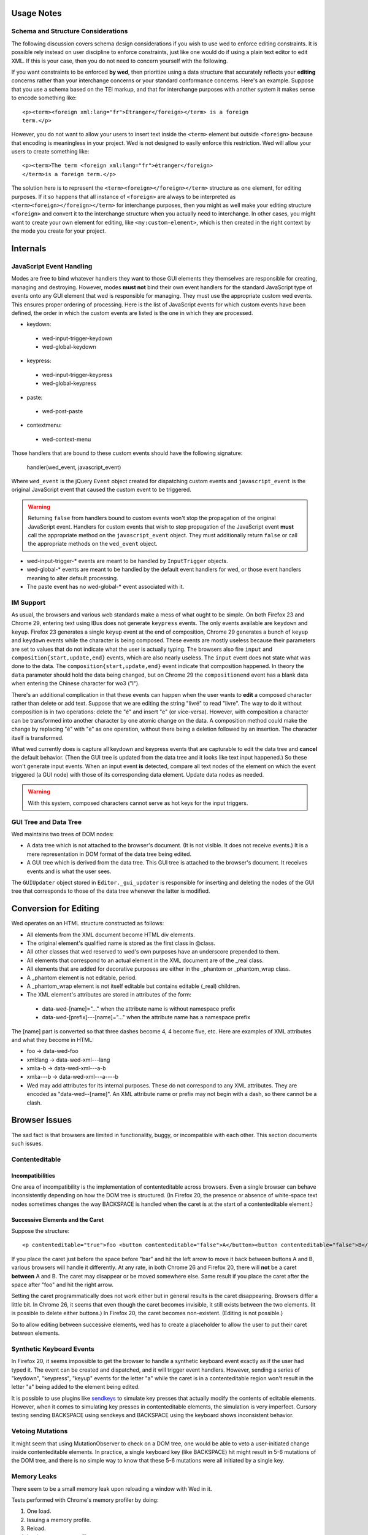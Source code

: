 Usage Notes
===========

Schema and Structure Considerations
-----------------------------------

The following discussion covers schema design considerations if you
wish to use wed to enforce editing constraints. It is possible rely
instead on user discipline to enforce constraints, just like one would
do if using a plain text editor to edit XML. If this is your case,
then you do not need to concern yourself with the following.

If you want constraints to be enforced **by wed**, then prioritize
using a data structure that accurately reflects your **editing**
concerns rather than your interchange concerns or your standard
conformance concerns. Here's an example. Suppose that you use a schema
based on the TEI markup, and that for interchange purposes with
another system it makes sense to encode something like::

    <p><term><foreign xml:lang="fr">Étranger</foreign></term> is a foreign
    term.</p>

However, you do not want to allow your users to insert text inside the
``<term>`` element but outside ``<foreign>`` because that encoding is
meaningless in your project. Wed is not designed to easily enforce
this restriction. Wed will allow your users to create something
like::

    <p><term>The term <foreign xml:lang="fr">étranger</foreign>
    </term>is a foreign term.</p>

The solution here is to represent the
``<term><foreign></foreign></term>`` structure as one element, for
editing purposes. If it so happens that all instance of ``<foreign>``
are always to be interpreted as ``<term><foreign></foreign></term>``
for interchange purposes, then you might as well make your editing
structure ``<foreign>`` and convert it to the interchange structure
when you actually need to interchange. In other cases, you might want
to create your own element for editing, like ``<my:custom-element>``,
which is then created in the right context by the mode you create for
your project.

Internals
=========

JavaScript Event Handling
-------------------------

Modes are free to bind whatever handlers they want to those GUI
elements they themselves are responsible for creating, managing and
destroying. However, modes **must not** bind their own event handlers
for the standard JavaScript type of events onto any GUI element that
wed is responsible for managing. They must use the appropriate custom
wed events. This ensures proper ordering of processing. Here is the
list of JavaScript events for which custom events have been defined,
the order in which the custom events are listed is the one in which
they are processed.

* keydown:
 + wed-input-trigger-keydown
 + wed-global-keydown

* keypress:
 + wed-input-trigger-keypress
 + wed-global-keypress

* paste:
 + wed-post-paste

* contextmenu:
 + wed-context-menu

Those handlers that are bound to these custom events should have the
following signature:

    handler(wed_event, javascript_event)

Where ``wed_event`` is the jQuery ``Event`` object created for
dispatching custom events and ``javascript_event`` is the original
JavaScript event that caused the custom event to be triggered.

.. warning:: Returning ``false`` from handlers bound to custom events
             won't stop the propagation of the original JavaScript
             event. Handlers for custom events that wish to stop
             propagation of the JavaScript event **must** call the
             appropriate method on the ``javascript_event``
             object. They must additionally return ``false`` or call
             the appropriate methods on the ``wed_event`` object.

* wed-input-trigger-* events are meant to be handled by
  ``InputTrigger`` objects.

* wed-global-* events are meant to be handled by the default event
  handlers for wed, or those event handlers meaning to alter default
  processing.

* The paste event has no wed-global-* event associated with it.

IM Support
----------

As usual, the browsers and various web standards make a mess of what
ought to be simple. On both Firefox 23 and Chrome 29, entering text
using IBus does not generate ``keypress`` events. The only events
available are ``keydown`` and ``keyup``. Firefox 23 generates a single
``keyup`` event at the end of composition, Chrome 29 generates a bunch
of ``keyup`` and ``keydown`` events while the character is being
composed. These events are mostly useless because their parameters are
set to values that do not indicate what the user is actually
typing. The browsers also fire ``input`` and
``composition{start,update,end}`` events, which are also nearly
useless. The ``input`` event does not state what was done to the
data. The ``composition{start,update,end}`` event indicate that
composition happened. In theory the ``data`` parameter should hold the
data being changed, but on Chrome 29 the ``compositionend`` event has
a blank data when entering the Chinese character for wo3
("I").

There's an additional complication in that these events can happen
when the user wants to **edit** a composed character rather than
delete or add text. Suppose that we are editing the string "livré" to
read "livre". The way to do it without composition is in two
operations: delete the "é" and insert "e" (or vice-versa). However,
with composition a character can be transformed into another character
by one atomic change on the data. A composition method could make the
change by replacing "é" with "e" as one operation, without there being
a deletion followed by an insertion. The character itself is
transformed.

What wed currently does is capture all keydown and keypress events
that are capturable to edit the data tree and **cancel** the default
behavior. (Then the GUI tree is updated from the data tree and it
looks like text input happened.) So these won't generate input
events. When an input event **is** detected, compare all text nodes of
the element on which the event triggered (a GUI node) with those of
its corresponding data element. Update data nodes as needed.

.. warning:: With this system, composed characters cannot serve as hot
             keys for the input triggers.

GUI Tree and Data Tree
----------------------

Wed maintains two trees of DOM nodes:

* A data tree which is not attached to the browser's document. (It is
  not visible. It does not receive events.) It is a mere
  representation in DOM format of the data tree being edited.

* A GUI tree which is derived from the data tree. This GUI tree is
  attached to the browser's document. It receives events and is what
  the user sees.

The ``GUIUpdater`` object stored in ``Editor._gui_updater`` is
responsible for inserting and deleting the nodes of the GUI tree that
corresponds to those of the data tree whenever the latter is modified.

Conversion for Editing
======================

Wed operates on an HTML structure constructed as follows:

* All elements from the XML document become HTML div elements.

* The original element's qualified name is stored as the first class in @class.

* All other classes that wed reserved to wed's own purposes have an underscore prepended to them.

* All elements that correspond to an actual element in the XML document are of the _real class.

* All elements that are added for decorative purposes are either in the _phantom or _phantom_wrap class.

* A _phantom element is not editable, period.

* A _phantom_wrap element is not itself editable but contains editable (_real) children.

* The XML element's attributes are stored in attributes of the form:

 * data-wed-[name]="..." when the attribute name is without namespace prefix

 * data-wed-[prefix]---[name]="..." when the attribute name has a namespace prefix

The [name] part is converted so that three dashes become 4, 4 become five, etc. Here are examples of XML attributes and what they become in HTML:

* foo -> data-wed-foo
* xml:lang -> data-wed-xml---lang
* xml:a-b -> data-wed-xml---a-b
* xml:a---b -> data-wed-xml---a----b

* Wed may add attributes for its internal purposes. These do not correspond to any XML attributes. They are encoded as "data-wed--[name]". An XML attribute name or prefix may not begin with a dash, so there cannot be a clash.

Browser Issues
==============

The sad fact is that browsers are limited in functionality, buggy, or
incompatible with each other. This section documents such issues.

Contenteditable
---------------

Incompatibilities
~~~~~~~~~~~~~~~~~

One area of incompatibility is the implementation of contenteditable
across browsers. Even a single browser can behave inconsistently
depending on how the DOM tree is structured. (In Firefox 20, the
presence or absence of white-space text nodes sometimes changes the
way BACKSPACE is handled when the caret is at the start of a
contenteditable element.)

Successive Elements and the Caret
~~~~~~~~~~~~~~~~~~~~~~~~~~~~~~~~~

Suppose the structure::

    <p contenteditable="true">foo <button contenteditable="false">A</button><button contenteditable="false">B</button> bar</p>

If you place the caret just before the space before "bar" and hit the
left arrow to move it back between buttons A and B, various browsers
will handle it differently. At any rate, in both Chrome 26 and Firefox
20, there will **not** be a caret **between** A and B. The caret may
disappear or be moved somewhere else. Same result if you place the
caret after the space after "foo" and hit the right arrow.

Setting the caret programmatically does not work either but in general
results is the caret disappearing.  Browsers differ a little bit. In
Chrome 26, it seems that even though the caret becomes invisible, it
still exists between the two elements. (It is possible to delete
either buttons.) In Firefox 20, the caret becomes
non-existent. (Editing is not possible.)

So to allow editing between successive elements, wed has to create a
placeholder to allow the user to put their caret between elements.

Synthetic Keyboard Events
-------------------------

In Firefox 20, it seems impossible to get the browser to handle a
synthetic keyboard event exactly as if the user had typed it. The
event can be created and dispatched, and it will trigger event
handlers. However, sending a series of "keydown", "keypress", "keyup"
events for the letter "a" while the caret is in a contenteditable
region won't result in the letter "a" being added to the element being
edited.

It is possible to use plugins like sendkeys_ to simulate key presses
that actually modify the contents of editable elements. However, when
it comes to simulating key presses in contenteditable elements, the
simulation is very imperfect. Cursory testing sending BACKSPACE using
sendkeys and BACKSPACE using the keyboard shows inconsistent behavior.

.. _sendkeys: http://bililite.com/inc/jquery.sendkeys.js

Vetoing Mutations
-----------------

It might seem that using MutationObserver to check on a DOM tree, one
would be able to veto a user-initiated change inside contenteditable
elements. In practice, a single keyboard key (like BACKSPACE) hit
might result in 5-6 mutations of the DOM tree, and there is no simple
way to know that these 5-6 mutations were all initiated by a single
key.

Memory Leaks
------------

There seem to be a small memory leak upon reloading a window with Wed
in it.

Tests performed with Chrome's memory profiler by doing:

1. One load.
2. Issuing a memory profile.
3. Reload.
4. Issuing a memory profile.

Show that the whole Walker tree created before the first profile is
created still exists at the time of the second profile. Upon reload,
Wed stops all MutationObservers, removes all event handlers, and
deletes the data structure of the document being edited. I do not know
of a good explanation for the leak.

..  LocalWords:  contenteditable MutationObserver MutationObservers
..  LocalWords:  keydown keypress javascript jQuery util contextmenu
..  LocalWords:  InputTrigger wed's prepended xml lang keyup sendkeys
..  LocalWords:  compositionend wo livré livre capturable GUIUpdater
..  LocalWords:  TEI Étranger étranger IBus
